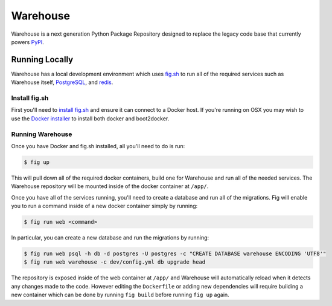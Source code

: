 Warehouse
=========

Warehouse is a next generation Python Package Repository designed to replace
the legacy code base that currently powers `PyPI <https://pypi.python.org/>`_.


Running Locally
---------------

Warehouse has a local development environment which uses
`fig.sh <http://www.fig.sh/>`_ to run all of the required services such as
Warehouse itself, `PostgreSQL <http://www.postgresql.org/>`_, and
`redis <http://redis.io/>`_.


Install fig.sh
~~~~~~~~~~~~~~

First you'll need to `install fig.sh <http://www.fig.sh/install.html>`_ and
ensure it can connect to a Docker host. If you're running on OSX you may wish
to use the `Docker installer <https://docs.docker.com/installation/mac/>`_ to
install both docker and boot2docker.

Running Warehouse
~~~~~~~~~~~~~~~~~

Once you have Docker and fig.sh installed, all you'll need to do is run:

.. code-block:: console

    $ fig up

This will pull down all of the required docker containers, build one for
Warehouse and run all of the needed services. The Warehouse repository will be
mounted inside of the docker container at ``/app/``.

Once you have all of the services running, you'll need to create a database and
run all of the migrations. Fig will enable you to run a command inside of a
new docker container simply by running:

.. code-block:: console

    $ fig run web <command>

In particular, you can create a new database and run the migrations by running:

.. code-block:: console

    $ fig run web psql -h db -d postgres -U postgres -c "CREATE DATABASE warehouse ENCODING 'UTF8'"
    $ fig run web warehouse -c dev/config.yml db upgrade head

The repository is exposed inside of the web container at ``/app/`` and
Warehouse will automatically reload when it detects any changes made to the
code. However editing the ``Dockerfile`` or adding new dependencies will
require building a new container which can be done by running ``fig build``
before running ``fig up`` again.
